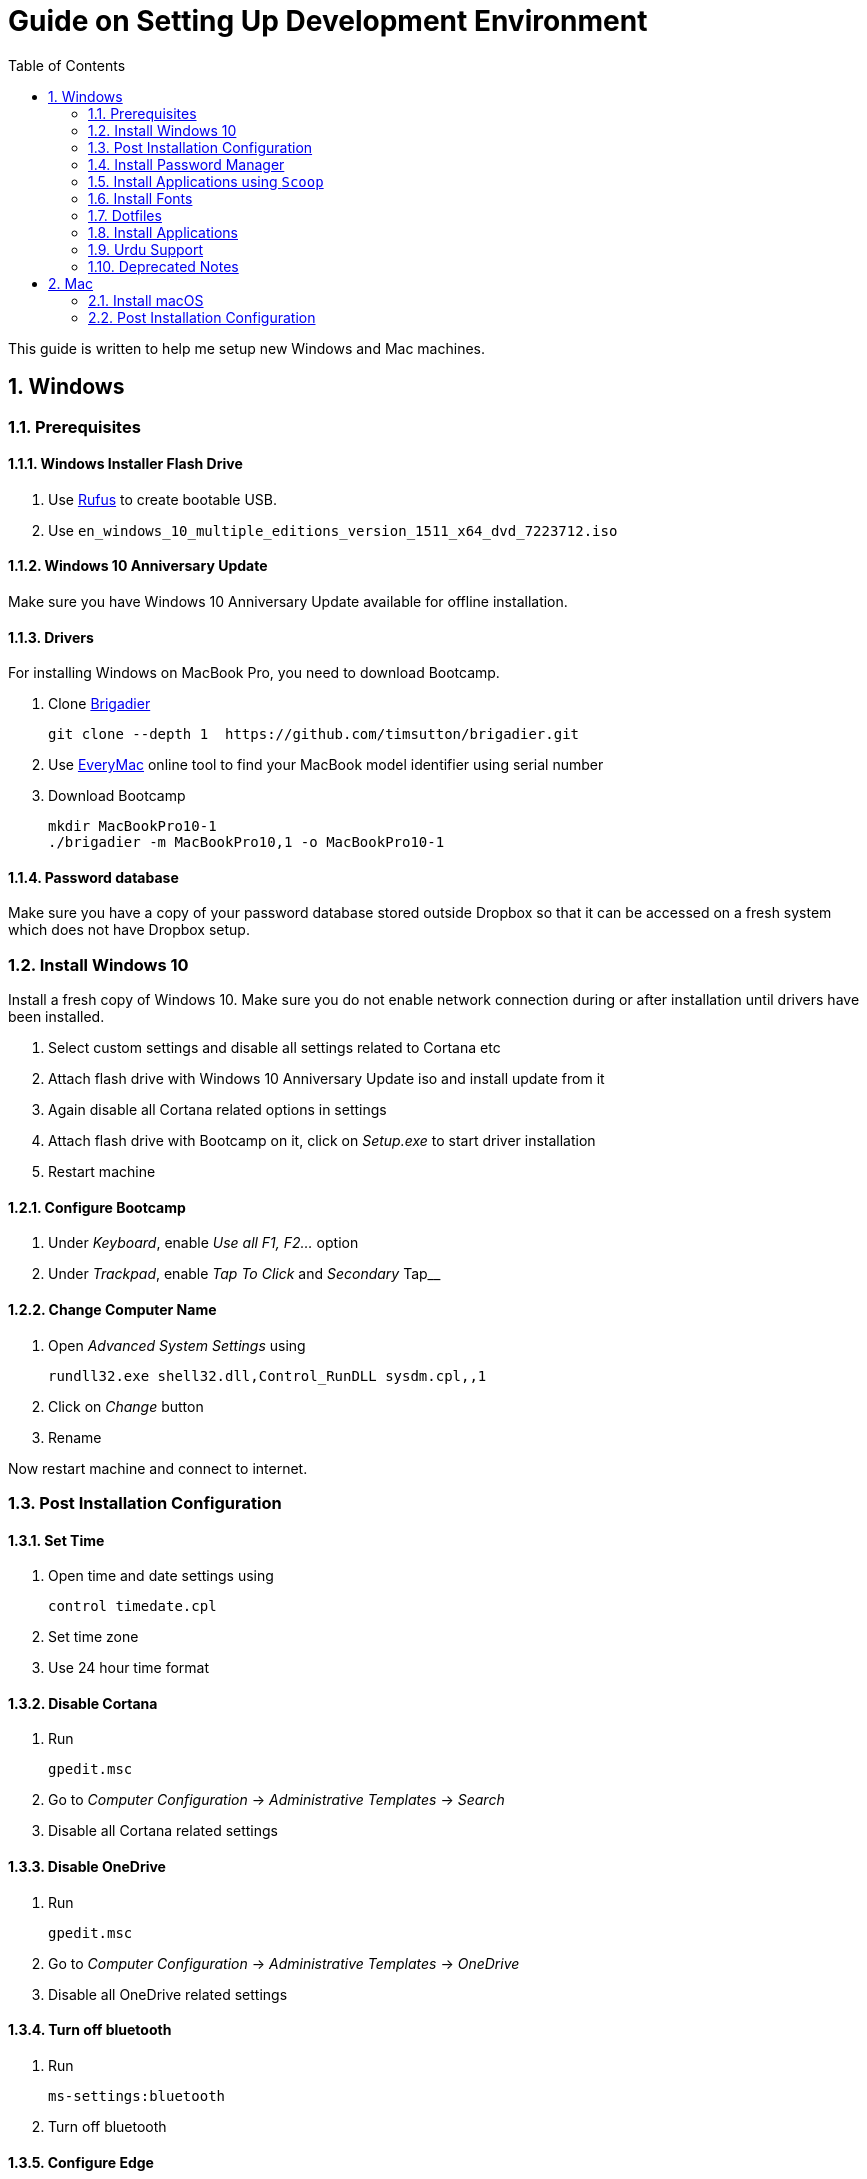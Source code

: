 = Guide on Setting Up Development Environment
:toc:
:numbered:
:sectanchors:

This guide is written to help me setup new Windows and Mac machines.

== Windows

=== Prerequisites

==== Windows Installer Flash Drive

. Use https://rufus.akeo.ie/[Rufus] to create bootable USB.
.  Use `en_windows_10_multiple_editions_version_1511_x64_dvd_7223712.iso`

==== Windows 10 Anniversary Update

Make sure you have Windows 10 Anniversary Update available for offline installation.

==== Drivers

For installing Windows on MacBook Pro, you need to download Bootcamp.

. Clone https://github.com/timsutton/brigadier[Brigadier]

    git clone --depth 1  https://github.com/timsutton/brigadier.git

. Use http://www.everymac.com/ultimate-mac-lookup/[EveryMac] online tool to find your MacBook
model identifier using serial number
. Download Bootcamp

    mkdir MacBookPro10-1
    ./brigadier -m MacBookPro10,1 -o MacBookPro10-1

==== Password database

Make sure you have a copy of your password database stored outside Dropbox so that it can be
accessed on a fresh system which does not have Dropbox setup.

=== Install Windows 10

Install a fresh copy of Windows 10. Make sure you do not enable network connection during or after
installation until drivers have been installed.

. Select custom settings and disable all settings related to Cortana etc
. Attach flash drive with Windows 10 Anniversary Update iso and install update
from it
. Again disable all Cortana related options in settings
. Attach flash drive with Bootcamp on it, click on __Setup.exe__ to start driver installation
. Restart machine

==== Configure Bootcamp

. Under __Keyboard__, enable __Use all F1, F2...__ option
. Under __Trackpad__, enable __Tap To Click__ and __Secondary __Tap__

==== Change Computer Name

. Open __Advanced System Settings__ using

    rundll32.exe shell32.dll,Control_RunDLL sysdm.cpl,,1

. Click on __Change__ button
. Rename

Now restart machine and connect to internet.

=== Post Installation Configuration

==== Set Time

. Open time and date settings using

    control timedate.cpl

. Set time zone
. Use 24 hour time format

==== Disable Cortana

. Run

    gpedit.msc

. Go to __Computer Configuration__ -> __Administrative Templates__ -> __Search__
. Disable all Cortana related settings

==== Disable OneDrive

. Run

    gpedit.msc

. Go to __Computer Configuration__ -> __Administrative Templates__ -> __OneDrive__
. Disable all OneDrive  related settings

==== Turn off bluetooth

. Run

    ms-settings:bluetooth

. Turn off bluetooth

==== Configure Edge

. Install ublock origin for Edge from Store.
. In Edge settings,
.. Open Microsoft Edge with Previous pages
.. Open new tabs with A blank page
.. Disable offer to save password
.. Enable Send Do Not Track requests
.. Change search engine to Google

==== Map Keys

NOTE: My Windows machine is a MacBook. Left Win is actually Left Cmd key
which is right next to the space bar.

. Download and install https://sharpkeys.codeplex.com/[SharpKeys]

Use SharpKeys to,

. Map Caps Lock to Left Ctrl key
. Map Left Ctrl to Left Win key
. Map Left Win to Right Ctrl key

==== Track Pad

To invert the direction of scrolling (natural scrolling on macOS), run following command in PowerShell with administrative privileges.

```powershell
Get-ItemProperty HKLM:\SYSTEM\CurrentControlSet\Enum\HID\__\__\Device` Parameters FlipFlopWheel -EA 0 | ForEach-Object { Set-ItemProperty $_.PSPath FlipFlopWheel 1 }
Get-ItemProperty HKLM:\SYSTEM\CurrentControlSet\Enum\HID\__\__\Device` Parameters FlipFlopHScroll  -EA 0 | ForEach-Object { Set-ItemProperty $_.PSPath FlipFlopHScroll 1 }
```

See http://superuser.com/a/364353/42415[SuperUser answer] for details.

Natural direction of scrolling is how you scroll on iPhone, Android and
 other touch devices. Content scrolls in the direction of your fingers.

.Natural Scrolling

Sometimes I have a hard time to wrap my head around natural versus traditional scrolling.
Following is a simple test to figure out if we have been successful in inverting the scroll direction.
Basically, content scrolls oppositely to the direction in which you move your fingers on the trackpad.
For example, moving fingers up will make content scroll downward.

To test natural vertical scrolling is working,

. Scroll to the bottom
. Move your fingers upward on the trackpad
. If scroll bar does not budge, then vertical scrolling is natural

To test natural horizontal scrolling is working,

. Scroll to extreme right
. Move your fingers towards left on the trackpad
. If scroll bar does not budge then horizontal scrolling is natural

==== Mouse Properties

Open mouse properties using `control main.cpl`.

. In __Buttons__ tab, turn on __ClickLock__
.. In __Settings__, set duration to the shortest possible
. In __Pointer Options__ tab, enable __Show Location of Pointer__
. In __Wheel__ tab, change scroll speed to 1

=== Install Password Manager

Install following applications

. https://1password.com/downloads/[1Password standalone version]
. https://www.dropbox.com/install[Dropbox]

==== Post Installation tasks

. Enter 1Password license key
. Login to Dropbox and start syncing
. Enter Windows key and activate your copy

==== Check Windows activation status

. Type following command in Powershell

    slmgr /xpr

A window will pop up that will show Windows activation status.

=== Install Applications using `Scoop`

==== Install `Scoop`

Install http://scoop.sh/[Scoop].

. Open Powershell
. Run

    Set-ExecutionPolicy RemoteSigned -scope CurrentUser
    iex (new-object net.webclient).downloadstring('https://get.scoop.sh')

==== Install applications from main bucket

Use `scoop install` to install following applications,

. ag
. clink
. curl
. git
. llvm
. openssh
. ruby
. shasum
. vim
. wget
. yarn
. youtube-dl

====  Install applications from extras bucket

Add `scoop` "extras" bucket.

    scoop bucket add extras

Then install following applications,

. atom
. autohotkey
. calibre
. conemu
. dont-sleep
. firefox-developer
. rambox
. sharex
. slack
. SumatraPdf
. vscode
. zeal

==== Add versions bucket to scoop

Run

    scoop bucket add versions

This bucket is help for running multiple versions of Python and Ruby on the same
machine. For details see
https://github.com/lukesampson/scoop/wiki/Switching-Ruby-And-Python-Versions[Switching
Ruby and Python Versions].

==== Configure Applications Post Install

===== Add ConEmu to context menu

. Open __Settings__ -> __Integration__
.. Click on __Register__ to add ConEmu to context menu
. Select __Keys & Macro__
.. Search for number
.. Change all __Win+[0-9]__ hotkey to RCtrl
. Select __Keyboard__
.. Check __Win+Numbers - activate console__

==== Install Clink

. Open cmd
. Run

    clink autorun install

==== Configure SSH keys for Git

.Generate SSH Keys

After installing `git` and `openssh`, run `ssh-keygen` command in Powershell.

[source, powershell]
----
PS> mkdir .ssh
PS> ssh-keygen
Generating public/private rsa key pair.
Enter file in which to save the key (/c/Users/you//.ssh/id_rsa): [press enter]
Enter passphrase (empty for no passphrase): [type your password]
Enter same passphrase again: [and once more]
...
----

Add new SSH key to Github account https://github.com/settings/keys[settings]. For details see this
https://help.github.com/articles/adding-a-new-ssh-key-to-your-github-account/[help article].

.Use Pshazz to remember SSH password

Pshazz includes a plugin for SSH that can save your SSH key password in
Windows Credential Manager so you don't need to re-type it every time you
push to your Github repo. Install it like this:

    scoop install pshazz

You should see a popup asking for your SSH key password. Enter it and check
the box to save your password. Back in your Powershell session, you should
see an Identity Added message.

Whenever you start a Powershell session from
now on, Pshazz will make sure the ssh-agent is running and load your private
key using your saved password

.Test SSH connection

To make sure everything's working, restart Powershell and then run this
command

----
ssh -T git@github.com
----

After a warning or two, you should see a message like this:

----
Hi <username>! You've successfully authenticated, but GitHub does not provide shell access.
----

https://help.github.com/articles/testing-your-ssh-connection/[Visit Github help]
for details.

==== Download Synced Settings

Login to sync account of

. Firefox Sync account
. Rambox sync account
. Install https://marketplace.visualstudio.com/items?itemName=Shan.code-settings-sync[Visual Studio Code Settings Sync Extension] by Shan Khan
.. Download synced settings
. Install Atom sync settings package
.. Download synced settings

==== Add Firefox Addons

. Install https://agilebits.com/onepassword/extensions[1Password extension]
. Login to RescueTime plugin
. Configure Pray Times plugin

==== Install Asciidoctor

After `ruby` is installed, install http://asciidoctor.org/docs/install-toolchain/#install-using-code-gem-code[Asciidoctor]

    gem install asciidoctor

Update Asciidoctor using

    gem update asciidoctor

==== Install Docsets

Open Zeal and install following docsets,

. Download Qt5 documentation in ZealDocs

==== Configure ShareX

. Open ShareX
. Click on __Destinations__
. Select Imgur for __Image Uploader__
. Click on __Destination settings... __
.. Authorize Imgur
.. Refresh album list
.. Select your album
.. Check __Upload images to selected album__
.. Press __OK__
. Click on __After capture tasks__
. Select only
.. Upload image to host
.. Delete file locally
. Click __After upload tasks__
. Select only
.. Copy URL to clipboard
. Click on __Hotkey settings...__
.. Capture region to `Ctrl+Shift_4`
.. Capture entire screen to `Ctrl+Shift+3`
.. Capture active window to `Ctrl+Shift+Space`

==== Configure Don't Sleep

. Click __Options__, check
.. __Start Minimized__
.. __Start with Windows__
. Click __Don't Sleep__,  check
.. __Minimize to tray if Minimize__
.. __Minimize to tray if Close__

==== Add VS Code to Context Menu

See instructions in <<gvim-to-context-menu>>.

=== Install Fonts

. Install https://github.com/google/fonts/tree/master/ofl/inconsolata[Inconsolata fonts]

=== Dotfiles

Create a `Repos` directory in `%HOMEPATH%`. Clone https://github.com/talha131/dotfiles[dotfiles repository].

     git clone https://github.com/talha131/dotfiles.git

==== Git

Start a `cmd` tab with administrative privilege in ConEmu. Create symbolic links thusly,

----
mklink %HOMEPATH%\.gitconfig %HOMEPATH%\Repos\dotfiles\git\gitconfig
mklink %HOMEPATH%\.githelper %HOMEPATH%\Repos\dotfiles\git\githelper
mklink %HOMEPATH%\bin\diff-highlight %HOMEPATH%\Repos\dotfiles\bin\diff-highlight
----

==== Vim

===== Python for Vim

NOTE: Currently https://github.com/vim/vim-win32-installer/[Vim is compiled with
Python 3.5.3]. For some reason https://github.com/lukesampson/scoop/issues/1515[
    Python installed via scoop is not detected by Vim].

https://stackoverflow.com/a/17963884/177116[You should make sure] that the
installed Python has the same build and version that Vim has in the output of
`:version` command.

Install https://www.python.org/downloads/release/python-353/[Python 3.5.3].

===== Check Interpreters

Open Vim and check you have Python2, Python3, Ruby, and Lua working, using following commands,

----
:echo has('python3')
:echo has('python')
:echo has('ruby')
:echo has('lua')
----

===== Link to Vim Configuration

Start `cmd` with administrative privilege in ConEmu. Create symbolic links thusly,

----
mklink %HOMEPATH%\.vimrc %HOMEPATH%\Repos\dotfiles\vim\vimrc
mklink /d %HOMEPATH%\.vim\ %HOMEPATH%\Repos\dotfiles\vim\vim\
----

===== Install Vim-Plug

I use https://github.com/junegunn/vim-plug[Vim-Plug] to manage my Vim
plugins. https://github.com/junegunn/vim-plug#installation[To install Vim-Plug],
open Powershell and type these commands,

[source,powershell]
----
md ~\.vim\autoload
$uri = 'https://raw.githubusercontent.com/junegunn/vim-plug/master/plug.vim'
(New-Object Net.WebClient).DownloadFile($uri, $ExecutionContext.SessionState.Path.GetUnresolvedProviderPathFromPSPath("~\.vim\autoload\plug.vim"))
----

===== Install Plugins

Open Vim, ignore errors and issue `:PlugInstall!` to install all plugins and
 themes.

Restart Vim. This time there should be no errors.

[[gvim-to-context-menu]]
===== Add gVim to Context Menu

Portable version of Vim from Tuxproject which does not come with an
 installer. It is not automatically added to the Windows context.

To add gVim to context menu, open registry using `regedit`.

. Navigate to `HKEY_CLASSES_ROOT\*\shell`.
. Add new key `gVim` under it.
. Change value of `Default` to `Open with gVim`
. Add a *new string value*, named `Icon`. Set it's value to gVim executable,
in this case `"C:\Users\talha\bin\complete-x64\gvim.exe"`
. Add a *new sub key* under `gVim`. Name it `command`
. Set `command` default value to gVim executable, in this case
 `"C:\Users\talha\bin\complete-x64\gvim.exe" "%1"`

See http://superuser.com/a/37923/42415[this link] for details.

==== AutoHotKey

To auto start the AutoHotKey script every time windows starts. Start `cmd`
 with administrative privilege in ConEmu. Create symbolic links thusly,

```
mklink "%APPDATA%\Microsoft\Windows\Start Menu\Programs\Startup\init.ahk" %HOMEPATH%\Repos\dotfiles\autohotkey\init.ahk
```

=== Install Applications

. http://www.7-zip.org/download.html[7-Zip]
. http://www.revouninstaller.com/download-freeware-version.php[Revo Uninstaller Freeware]
. https://hluk.github.io/CopyQ/[CopyQ Clipboard Manager]
. https://evernote.com/download/get.php?file=Win[Evernote]
. https://www.rescuetime.com/get_rescuetime[RescueTime]
. https://github.com/canton7/SyncTrayzor[SyncTrayzor]
. https://dynalist.io/download[Dynalist]
. Visual Studio 2013
. https://download.qt.io/archive/qt/5.6/5.6.2/qt-opensource-windows-x86-msvc2013-5.6.2.exe.mirrorlist[Qt 5.6.2 for Windows 32bit VS 2013]
. https://www.qt.io/download-open-source/#section-9[Qt Creator]
. __Debugging Tools for Windows__ from https://developer.microsoft.com/en-us/windows/downloads/windows-10-sdk[Windows
 10 SDK online installer].
. MS Office

==== Configure Applications Post Install

. Setup sync with other computers using SyncTrayzor

===== Configure Qt Creator

. Open Options
. Click on __Environment__
.. Click on __Keyboard__ tab
... Set shortcut for __Options__ to `Ctrl+,`
. Click on __Build & Run__
.. Click on __General__ tab
... Set project directory to `~\Repos`
... Check __Save all files before build__
.. Click on __Qt Versions__
... Add Qt version by clicking __Add__ and navigating to `qmake.exe`. For example,
`C:\Qt\Qt5.6.2\5.6\msvc2013\bin\qmake.exe`
.. Click on __Compilers__ tab
... Make sure MSVC compilers have been auto detected. Otherwise add them manually.
.. Click on __Debuggers__ tab
... If CDB has has not bee auto detected, then add it manually. For example,
`C:\Program Files (x86)\Windows Kits\10\Debuggers\x86\cdb.exe`
.. Click on __Kits__ tab
... Configure Kit for your project
. Click on __FakeVim__
.. __General Tab__
... Enable Fake Vim
... Enable Automatic indentation
... Smart indentation
... Expand tabulators
... Incremental search
... Use search dialog
... Use ignore case
... Show line numbers relative to cursor

.Gruvbox theme for Qt Creator

Download https://github.com/morhetz/gruvbox-contrib/tree/master/qtcreator[Gruvbox
theme for Qt Creator]

. Restart Qt Creator
. Select Gruvbox theme
. Set font to Inconsolata
. Set font size

=== Urdu Support

. Add Urdu language support to Windows 10
. Install https://urdu.ca/2[Phonetic Keyboard]
. Install fonts
    . http://font.urduweb.org/downloads/357-decotype-naskh-regular[DecoType Naskh Regular]
    . http://font.urduweb.org/downloads/363-diwani-letter-regular[Diwani Letter Regular]
    . http://font.urduweb.org/downloads/243-khat-e-sulas-regular[Khat-e-Sulas Regular]
    . http://font.urduweb.org/downloads/244-khat-e-sulas-shipped-regular[Khat-e-Sulas Shipped Regular]
    . http://font.urduweb.org/downloads/376-old-antic-bold-regular[Old Antic Bold Regular]
    . http://www.noorehidayat.org/index.php?p=cnt&c=noorehuda.ttf[NooreHuda]
    . http://font.urduweb.org/downloads/249-jameel-noori-nastaleeq-regular[Jameel Noori Nastaleeq Regular]
    . https://brushez.com/free_download/10eoM/39610[FS Diwani]

=== Deprecated Notes

Notes under this section are currently not in use. I keep them around for probable
future use.

==== [line-through]#Disable Automatic Updates#

WARNING: This section is not relevant after Windows 10 anniversary
 update. I did not face issue with Windows update after anniversary update.

Windows 10 automatic updates messed up device drivers, rendering my machine
 unstable. I had to reinstall Windows 10 at least 10 times before learning my
 lesson to not to trust Windows 10 automatic updates.

.Disable Windows Update Service

. Open `services.msc`
. Stop and disable __Windows Update Service__

.Disable Windows Driver Update

. Open driver update setting, using

    rundll32.exe shell32.dll,Control_RunDLL sysdm.cpl,,2

. Click on __Device Installation Settings__ and disable drivers updates

Help article on https://support.microsoft.com/en-us/kb/3073930[How to
 temporarily prevent a driver update from reinstalling in Windows 10] may be
 useful, though it didn't do much for me.

.Edit Group Policy

. Open `gpedit.msc`
. __Computer Configuration__ -> __Administrative Templates__ -> __Windows Components__
-> __Windows Update__ -> __Configure Automatic Updates__
. Enable __Configure Automatic Updates__
. Choose __Notify to download and notify to install__

.Update Windows Manually

Install
 http://www.majorgeeks.com/files/details/windows_update_minitool.html[Windows
 Update MiniTool] and use it to update Windows manually.

==== [line-through]#Install Applications#

WARNING: Following applications have been replaced by their alternatives or `scoop`
manages them.

. https://conemu.github.io/en/[ConEmu Windows Terminal]
. https://mridgers.github.io/clink/[Clink]
. Install http://rambox.pro/[Rambox]
.. Enable and Setup
... Slack
... Inbox (Personal)
... Inbox (Work)
... Gmail (University)
... WhatsApp
... Telegram
... IRC Cloud
.. Setup https://github.com/saenzramiro/rambox/wiki/Inject-JavaScript-Code[auto reload for Slack]
.. Setup Google Calendar
... Url: http://google.com/calendar
... Logo: https://i.imgur.com/taT0Yxn.png
.. Setup Google Spreadsheets
... Url: https://docs.google.com/spreadsheets
... Logo: https://i.imgur.com/Ny6YHlK.png
. Install Chocolatey Packages
.. Install https://chocolatey.org/install[Chocolatey]
. https://www.sumatrapdfreader.org/free-pdf-reader.html[Sumatra PDF]
. Install https://www.python.org/downloads/windows/[Python2 and Python3]
. Install https://rubyinstaller.org/[Ruby]
. https://git-for-windows.github.io/[Git for Windows]
. CDB debugger for Qt
.. Offline installer is http://superuser.com/a/1020752/42415[not available]
... Either install it directly or choose to download only
... Installer will present a menu of features. Select __Debugging Tools for Windows__ (~100MB)
... Install it manually from download folder, if you had opted for download option
. https://slproweb.com/products/Win32OpenSSL.html[Win32 OpenSSL 1.0.1 Light] into Windows System folders
. https://autohotkey.com/[AutoHotKey]

==== [line-through]#Download Portable Applications#

 . https://tuxproject.de/projects/vim/[Vim]
 . http://luabinaries.sourceforge.net/[Lua]
 .. Navigate and download from `Windows Libraries/Dynamic` folder
. http://www.softwareok.com/?Download=DontSleep[Don't Sleep Utility]

==== [line-through]#diff.exe for Vim#

IMPORTANT: Tuxproject Vim does not include a `diff.exe`.
`diff` or `Gdiff` (in Vim Fugitive) may not work.
On the other hand, https://github.com/vim/vim-win32-installer[Vim Win32
Installer] is shipped with `diff`.

Check output of

----
:!where diff
----

If the result is empty or `Gdiff` is not working then add `diff.exe` from Git
 installation to your `%PATH%`.

Open your Environment Variables, edit `%PATH%` to add `C:\Program
 Files\Git\usr\bin`.

See this
 https://github.com/tpope/vim-fugitive/issues/680#issuecomment-134650380[Github
 issue] for details.

==== [line-through]#Install AutoJump#

NOTE: https://github.com/lukesampson/pshazz[pshazz] comes with `z` that is AutoJump for Powershell.

You must have Clink installed before you install AutoJump

. Clone https://github.com/wting/autojump[AutoJump]
. Add https://github.com/wting/autojump/issues/436[patch]
. Open `cmd`
. Make sure Clink is working in `cmd`
. Switch to AutoJump directory
. Install AutoJump using `python install.py`
. Successful installation will output a path, add this path your `%PATH%`.

==== [line-through]#Clink#

You can view Clink settings and configuration directory using `clink set` command.

==== [line-through]#Color Codes#

To have https://github.com/morhetz/gruvbox[Gruvbox] dark theme like background in `cmd` or Git shell, use following color codes:

.Color Codes
[cols="4", options="header"]
|===
|Color Values
|Red
|Green
|Blue

|Screen Background,
|44
|44
|44

|Screen Text
|218
|198
|144
|===

==== [line-through]#Download Portable Applications#

Create a folder `bin` in `%HOMEPATH%`,

----
mkdir %HOMEPATH%\bin
----

This folder is referred to as `bin` henceforth.

Download following apps and extract them in `bin` folder,

. http://www.majorgeeks.com/files/details/windows_update_minitool.html[Windows Update MiniTool]

Add their path to `%PATH%` variable.

To edit `%PATH%` variable, open Environment Variables using

----
rundll32.exe shell32.dll,Control_RunDLL sysdm.cpl,,3
----

You can check path of each command using `where` command. For example,

----
> where gvim C:\Users\talha\bin\complete-x64\gvim.exe
----

You can use it to test each downloaded program is available from `%PATH%`.


== Mac

=== Install macOS

macOS Recovery installs different versions of macOS depending on the key
combination you press while starting up.

Hold down one of these combinations
immediately after pressing the power button to turn on your Mac. Release
when you see the Apple logo or a spinning globe.

[cols="2", options="header"]
|===

| Shortcut
| Description

| command-R
| Reinstall the latest macOS that was installed on your Mac, without upgrading to a later version.1

| Option-Command-R
| Upgrade to the latest macOS that is compatible with your Mac.2

| Shift-Option-Command-R
| Requires macOS Sierra 10.12.4 or later 	Reinstall the macOS that came with your Mac, or the version closest to it that is still available.

|===

After finishing installation you may have to download and install __macOS Sierra__
from App Store.

=== Post Installation Configuration

. Right click on battery icon and select __Show Percentage__
. Download Xcode from the App Store

	

	
